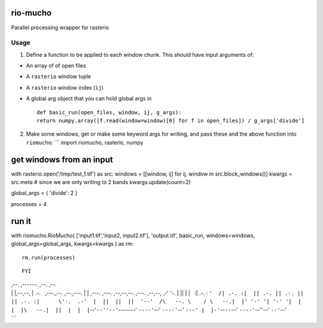rio-mucho
=========

Parallel processing wrapper for rasterio

Usage
-----

1. Define a function to be applied to each window chunk. This should
   have input arguments of:

-  An array of of open files
-  A ``rasterio`` window tuple
-  A ``rasterio`` window index (``ij``)
-  A global arg object that you can hold global args in

   ::

       def basic_run(open_files, window, ij, g_args):
       return numpy.array([f.read(window=window)[0] for f in open_files]) / g_args['divide']

2. Make some windows, get or make some keyword args for writing, and
   pass these and the above function into ``riomucho``: \`\`\` import
   riomucho, rasterio, numpy

get windows from an input
=========================

with rasterio.open('/tmp/test\_1.tif') as src: windows = [[window, ij]
for ij, window in src.block\_windows()] kwargs = src.meta # since we are
only writing to 2 bands kwargs.update(count=2)

global\_args = { 'divide': 2 }

processes = 4

run it
======

with riomucho.RioMucho( ['input1.tif','input2, input2.tif'],
'output.tif', basic\_run, windows=windows, global\_args=global\_args,
kwargs=kwargs ) as rm:

::

    rm.run(processes)

::

    FYI

| ,--. ,------. ,--. ,--.
| \| \|,--,--, \| .-.   ,---.,--. ,--.,---. \| \| ,---. ,---. ,--,--,--.
  ,---. ,--,--, ,-' '-. \| \|\| \| \|   :\| .-. : 
  ``'  /| .-. :|  || .-. || .-. ||        || .-. :|      \'-.  .-'  |  ||  ||  ||  '--'  /\   --. \    / \   --.|  |' '-' '| '-' '|  |  |  |\   --.|  ||  |  |  |``--'``--''--'``-------'
  ``----'``--' ``----'``--' ``---' |  |-'``--``--``--' ``----'``--''--'
  ``--'``--'
| \`\`\`
